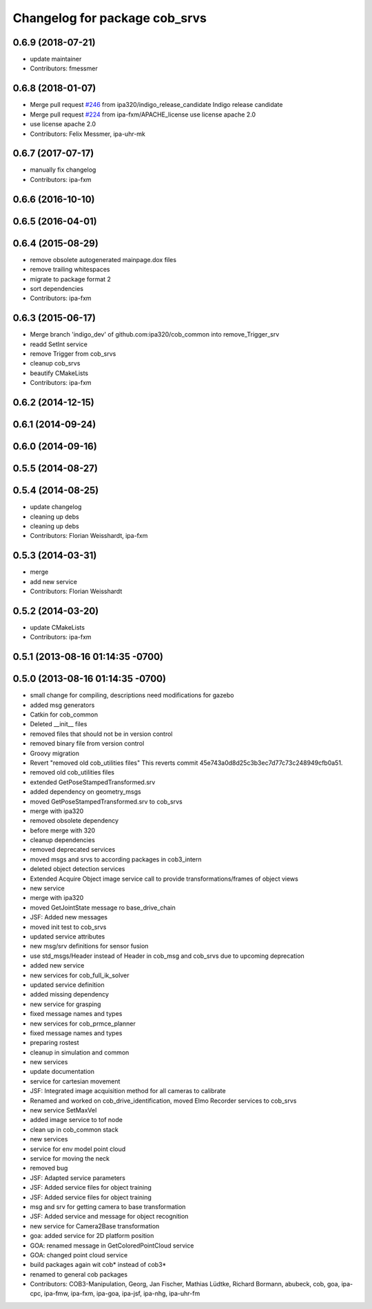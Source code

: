 ^^^^^^^^^^^^^^^^^^^^^^^^^^^^^^
Changelog for package cob_srvs
^^^^^^^^^^^^^^^^^^^^^^^^^^^^^^

0.6.9 (2018-07-21)
------------------
* update maintainer
* Contributors: fmessmer

0.6.8 (2018-01-07)
------------------
* Merge pull request `#246 <https://github.com/ipa320/cob_common/issues/246>`_ from ipa320/indigo_release_candidate
  Indigo release candidate
* Merge pull request `#224 <https://github.com/ipa320/cob_common/issues/224>`_ from ipa-fxm/APACHE_license
  use license apache 2.0
* use license apache 2.0
* Contributors: Felix Messmer, ipa-uhr-mk

0.6.7 (2017-07-17)
------------------
* manually fix changelog
* Contributors: ipa-fxm

0.6.6 (2016-10-10)
------------------

0.6.5 (2016-04-01)
------------------

0.6.4 (2015-08-29)
------------------
* remove obsolete autogenerated mainpage.dox files
* remove trailing whitespaces
* migrate to package format 2
* sort dependencies
* Contributors: ipa-fxm

0.6.3 (2015-06-17)
------------------
* Merge branch 'indigo_dev' of github.com:ipa320/cob_common into remove_Trigger_srv
* readd SetInt service
* remove Trigger from cob_srvs
* cleanup cob_srvs
* beautify CMakeLists
* Contributors: ipa-fxm

0.6.2 (2014-12-15)
------------------

0.6.1 (2014-09-24)
------------------

0.6.0 (2014-09-16)
------------------

0.5.5 (2014-08-27)
------------------

0.5.4 (2014-08-25)
------------------
* update changelog
* cleaning up debs
* cleaning up debs
* Contributors: Florian Weisshardt, ipa-fxm

0.5.3 (2014-03-31)
------------------
* merge
* add new service
* Contributors: Florian Weisshardt

0.5.2 (2014-03-20)
------------------
* update CMakeLists
* Contributors: ipa-fxm

0.5.1 (2013-08-16 01:14:35 -0700)
---------------------------------

0.5.0 (2013-08-16 01:14:35 -0700)
---------------------------------
* small change for compiling, descriptions need modifications for gazebo
* added msg generators
* Catkin for cob_common
* Deleted __init__ files
* removed files that should not be in version control
* removed binary file from version control
* Groovy migration
* Revert "removed old cob_utilities files"
  This reverts commit 45e743a0d8d25c3b3ec7d77c73c248949cfb0a51.
* removed old cob_utilities files
* extended GetPoseStampedTransformed.srv
* added dependency on geometry_msgs
* moved GetPoseStampedTransformed.srv to cob_srvs
* merge with ipa320
* removed obsolete dependency
* before merge with 320
* cleanup dependencies
* removed deprecated services
* moved msgs and srvs to according packages in cob3_intern
* deleted object detection services
* Extended Acquire Object image service call to provide transformations/frames of object views
* new service
* merge with ipa320
* moved GetJointState message ro base_drive_chain
* JSF: Added new messages
* moved init test to cob_srvs
* updated service attributes
* new msg/srv definitions for sensor fusion
* use std_msgs/Header instead of Header in cob_msg and cob_srvs due to upcoming deprecation
* added new service
* new services for cob_full_ik_solver
* updated service definition
* added missing dependency
* new service for grasping
* fixed message names and types
* new services for cob_prmce_planner
* fixed message names and types
* preparing rostest
* cleanup in simulation and common
* new services
* update documentation
* service for cartesian movement
* JSF: Integrated image acquisition method for all cameras to calibrate
* Renamed and worked on cob_drive_identification, moved Elmo Recorder services to cob_srvs
* new service SetMaxVel
* added image service to tof node
* clean up in cob_common stack
* new services
* service for env model point cloud
* service for moving the neck
* removed bug
* JSF: Adapted service parameters
* JSF: Added service files for object training
* JSF: Added service files for object training
* msg and srv for getting camera to base transformation
* JSF: Added service and message for object recognition
* new service for Camera2Base transformation
* goa: added service for 2D platform position
* GOA: renamed message in GetColoredPointCloud service
* GOA: changed point cloud service
* build packages again wit cob* instead of cob3*
* renamed to general cob packages
* Contributors: COB3-Manipulation, Georg, Jan Fischer, Mathias Lüdtke, Richard Bormann, abubeck, cob, goa, ipa-cpc, ipa-fmw, ipa-fxm, ipa-goa, ipa-jsf, ipa-nhg, ipa-uhr-fm
